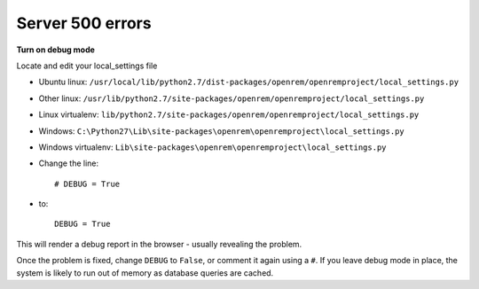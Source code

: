 Server 500 errors
=================

**Turn on debug mode**

Locate and edit your local_settings file

* Ubuntu linux: ``/usr/local/lib/python2.7/dist-packages/openrem/openremproject/local_settings.py``
* Other linux: ``/usr/lib/python2.7/site-packages/openrem/openremproject/local_settings.py``
* Linux virtualenv: ``lib/python2.7/site-packages/openrem/openremproject/local_settings.py``
* Windows: ``C:\Python27\Lib\site-packages\openrem\openremproject\local_settings.py``
* Windows virtualenv: ``Lib\site-packages\openrem\openremproject\local_settings.py``

* Change the line::

    # DEBUG = True

* to::

    DEBUG = True

This will render a debug report in the browser - usually revealing the problem.

Once the problem is fixed, change ``DEBUG`` to ``False``, or comment it again using a ``#``. If you leave debug mode
in place, the system is likely to run out of memory as database queries are cached.